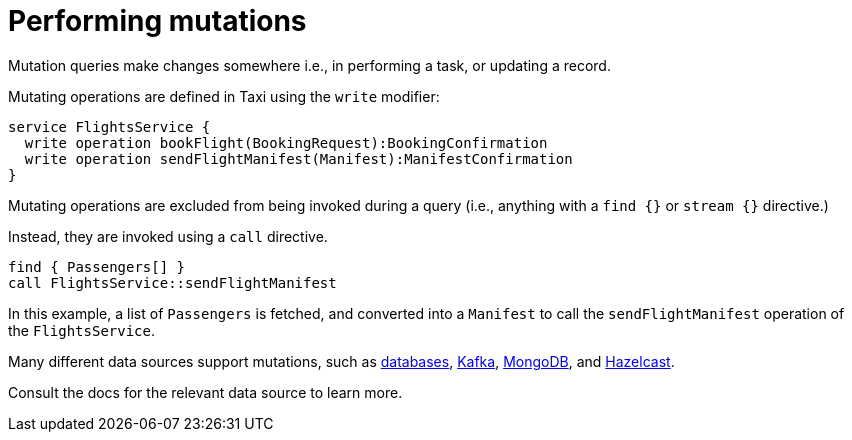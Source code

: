 = Performing mutations
:description: Triggering updates / mutations using TaxiQL

Mutation queries make changes somewhere i.e., in performing a task, or updating a record.

Mutating operations are defined in Taxi using the `write` modifier:

[,taxi]
----
service FlightsService {
  write operation bookFlight(BookingRequest):BookingConfirmation
  write operation sendFlightManifest(Manifest):ManifestConfirmation
}
----

Mutating operations are excluded from being invoked during a query (i.e., anything with a `find {}` or `stream {}` directive.)

Instead, they are invoked using a `call` directive.

[,taxi]
----
find { Passengers[] }
call FlightsService::sendFlightManifest
----

In this example, a list of `Passengers` is fetched, and converted into a `Manifest` to call the `sendFlightManifest` operation
of the `FlightsService`.

Many different data sources support mutations, such as xref:describe-data-sources:databases.adoc#writing-data-to-a-database[databases],
xref:describe-data-sources:kafka.adoc#writing-to-a-kafka-topic[Kafka], xref:describe-data-sources:mongodb.adoc#writing-data-to-a-collection[MongoDB],
and xref:describe-data-sources:hazelcast.adoc#writing-data-to-hazelcast[Hazelcast].

Consult the docs for the relevant data source to learn more.
